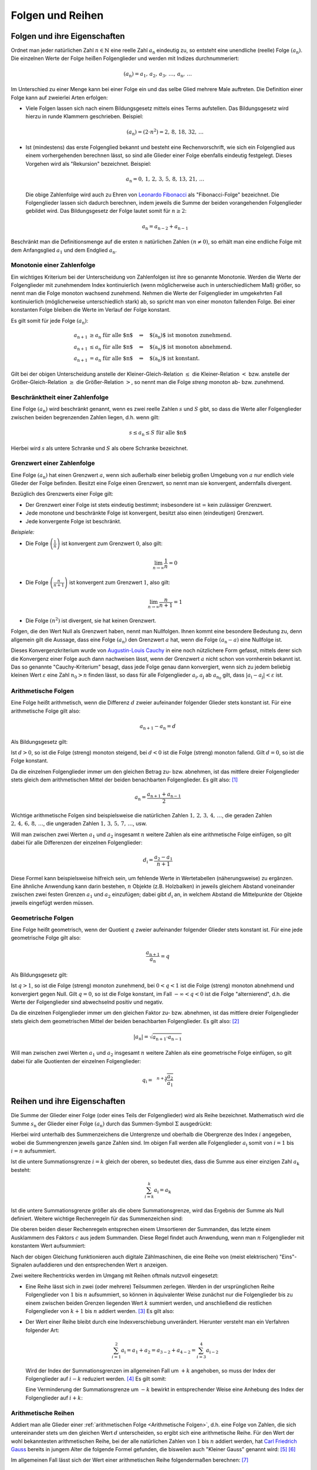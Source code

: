 .. _Folgen und Reihen:

Folgen und Reihen
=================


.. index:: Folge

.. _Folgen und ihre Eigenschaften:

Folgen und ihre Eigenschaften
-----------------------------

Ordnet man jeder natürlichen Zahl :math:`n \in \mathbb{N}`  eine reelle Zahl
:math:`a_{\mathrm{n}}` eindeutig zu, so entsteht eine unendliche (reelle) Folge
:math:`(a_{\mathrm{n}})`. Die einzelnen Werte der Folge heißen Folgenglieder und
werden mit Indizes durchnummeriert:

.. math::

    ( a_{\mathrm{n}} ) = a_1 ,\,  a_2 ,\, a_3 ,\, \ldots
    ,\, a_{\mathrm{n}} ,\, \ldots

Im Unterschied zu einer Menge kann bei einer Folge ein und das selbe Glied
mehrere Male auftreten. Die Definition einer Folge kann auf zweierlei Arten
erfolgen:

* Viele Folgen lassen sich nach einem Bildungsgesetz mittels eines Terms
  aufstellen. Das Bildungsgesetz wird hierzu in runde Klammern geschrieben.
  Beispiel:

  .. math::

    (a_{\mathrm{n}}) = (2 \cdot n^2) = 2 ,\,  8 ,\,  18 ,\, 32 ,\, \ldots

.. index:: Rekursion, Fibonacci-Folge

* Ist (mindestens) das erste Folgenglied bekannt und besteht eine
  Rechenvorschrift, wie sich ein Folgenglied aus einem vorhergehenden berechnen
  lässt, so sind alle Glieder einer Folge ebenfalls eindeutig festgelegt.
  Dieses Vorgehen wird als "Rekursion" bezeichnet. Beispiel:

   .. math::

    a_{\mathrm{n}} = 0 ,\, 1 ,\, 2 ,\, 3 ,\, 5 ,\, 8 ,\, 13 ,\, 21 ,\, \ldots

  Die obige Zahlenfolge wird auch zu Ehren von `Leonardo Fibonacci
  <https://de.wikipedia.org/wiki/Fibonacci>`_ als "Fibonacci-Folge" bezeichnet.
  Die Folgenglieder lassen sich dadurch berechnen, indem jeweils die Summe der
  beiden vorangehenden Folgenglieder gebildet wird. Das Bildungsgesetz der Folge
  lautet somit für :math:`n \ge 2`:

  .. math::

      a_{\mathrm{n}} = a_{\mathrm{n-2}} + a_{\mathrm{n-1}}

Beschränkt man die Definitionsmenge auf die ersten :math:`n` natürlichen Zahlen
:math:`(n \ne 0)`, so erhält man eine endliche Folge mit dem Anfangsglied
:math:`a_1` und dem Endglied :math:`a_{\mathrm{n}}`.


.. index::
    single: Monotonie einer Zahlenfolge

.. _Monotonie einer Zahlenfolge:

Monotonie einer Zahlenfolge
^^^^^^^^^^^^^^^^^^^^^^^^^^^

Ein wichtiges Kriterium bei der Unterscheidung von Zahlenfolgen ist ihre so
genannte Monotonie. Werden die Werte der Folgenglieder mit zunehmendem Index
kontinuierlich (wenn möglicherweise auch in unterschiedlichem Maß) größer, so
nennt man die Folge monoton wachsend zunehmend. Nehmen die Werte der
Folgenglieder im umgekehrten Fall kontinuierlich (möglicherweise unterschiedlich
stark) ab, so spricht man von einer monoton fallenden Folge. Bei einer
konstanten Folge bleiben die Werte im Verlauf der Folge konstant.

Es gilt somit für jede Folge :math:`(a_{\mathrm{n}})`:

.. math::

    a_{\mathrm{n + 1}} &\ge a_{\mathrm{n}} \text{\;\; für alle $n$} \quad
    \Rightarrow \quad \text{$(a_{\mathrm{n}})$ ist monoton zunehmend. } \\
    a_{\mathrm{n + 1}} &\le a_{\mathrm{n}} \text{\;\; für alle $n$} \quad
    \Rightarrow \quad \text{$(a_{\mathrm{n}})$ ist monoton abnehmend. } \\
    a_{\mathrm{n + 1}} &= a_{\mathrm{n}} \text{\;\; für alle $n$} \quad
    \Rightarrow \quad \text{$(a_{\mathrm{n}})$ ist konstant. }

Gilt bei der obigen Unterscheidung anstelle der Kleiner-Gleich-Relation
:math:`\le` die Kleiner-Relation :math:`<` bzw. anstelle der Größer-Gleich-Relation
:math:`\ge` die Größer-Relation :math:`>`, so nennt man die Folge *streng*
monoton ab- bzw. zunehmend.

.. index::
    single: Beschränktheit einer Zahlenfolge

.. _Beschränktheit einer Zahlenfolge:

Beschränktheit einer Zahlenfolge
^^^^^^^^^^^^^^^^^^^^^^^^^^^^^^^^

Eine Folge :math:`(a_{\mathrm{n}})` wird beschränkt genannt, wenn es zwei reelle
Zahlen :math:`s` und :math:`S` gibt, so dass die Werte aller Folgenglieder
zwischen beiden begrenzenden Zahlen liegen, d.h. wenn gilt:

.. math::

    s \le a_{\mathrm{n}} \le S \text{\;\; für alle $n$}

Hierbei wird :math:`s` als untere Schranke und :math:`S` als obere Schranke
bezeichnet.

.. index::
    single: Grenzwert einer Zahlenfolge
    single: Konvergenz
    single: Divergenz

.. _Grenzwert einer Zahlenfolge:

Grenzwert einer Zahlenfolge
^^^^^^^^^^^^^^^^^^^^^^^^^^^

Eine Folge :math:`(a_{\mathrm{n}})` hat einen Grenzwert :math:`a`, wenn sich
außerhalb einer beliebig großen Umgebung von :math:`a` nur endlich viele Glieder
der Folge befinden. Besitzt eine Folge einen Grenzwert, so nennt man sie
konvergent, andernfalls divergent.

.. Limes, \lim, \rightarrow

Bezüglich des Grenzwerts einer Folge gilt:

* Der Grenzwert einer Folge ist stets eindeutig bestimmt; insbesondere ist
  :math:`\infty` kein zulässiger Grenzwert.
* Jede monotone und beschränkte Folge ist konvergent, besitzt also einen
  (eindeutigen) Grenzwert.
* Jede konvergente Folge ist beschränkt.

*Beispiele:*

* Die Folge :math:`\left( \frac{1}{n} \right)`  ist konvergent zum Grenzwert
  :math:`0`, also gilt:

  .. math::

      \lim_{n \rightarrow \infty } \frac{1}{n} = 0

* Die Folge :math:`\left( \frac{n}{n+1} \right)` ist konvergent zum Grenzwert
  :math:`1`, also gilt:

  .. math::

      \lim_{n \rightarrow \infty } \frac{n}{n + 1} = 1

* Die Folge :math:`(n^2)` ist divergent, sie hat keinen Grenzwert.

.. index:: Nullfolge, Cauchy-Kriterium
.. _Konvergenzkriterium:

Folgen, die den Wert Null als Grenzwert haben, nennt man Nullfolgen. Ihnen kommt
eine besondere Bedeutung zu, denn allgemein gilt die Aussage, dass eine Folge
:math:`(a_{\mathrm{n}})` den Grenzwert :math:`a` hat, wenn die Folge
:math:`(a_{\mathrm{n}} - a)` eine Nullfolge ist.

Dieses Konvergenzkriterium wurde von `Augustin-Louis Cauchy
<https://de.wikipedia.org/wiki/Augustin-Louis_Cauchy>`_ in eine noch nützlichere
Form gefasst, mittels derer sich die Konvergenz einer Folge auch dann nachweisen
lässt, wenn der Grenzwert :math:`a` nicht schon von vornherein bekannt ist. Das
so genannte "Cauchy-Kriterium" besagt, dass jede Folge genau dann konvergiert,
wenn sich zu jedem beliebig kleinen Wert :math:`\varepsilon` eine Zahl
:math:`n_0 > n` finden lässt, so dass für alle Folgenglieder
:math:`a_{\mathrm{i}}, a_{\mathrm{j}}` ab :math:`a_{\mathrm{n_0}}` gilt, dass
:math:`|a_{\mathrm{i}} - a_{\mathrm{j}} | < \varepsilon` ist.


.. index::
    single: Arithmetische Folge
    single: Folge; arithmetische Folge

.. _Arithmetische Folgen:

Arithmetische Folgen
^^^^^^^^^^^^^^^^^^^^

Eine Folge heißt arithmetisch, wenn die Differenz :math:`d` zweier aufeinander
folgender Glieder stets konstant ist. Für eine arithmetische Folge gilt also:

.. math::

    a_{\mathrm{n + 1}} - a_{\mathrm{n}} = d

Als Bildungsgesetz gilt:

.. math::
    :label: eqn-arithmetische-folge-bildungsgesetz

    a_{\mathrm{n}} =  a_1 + (n - 1) \cdot d

Ist :math:`d > 0`, so ist die Folge (streng) monoton steigend, bei :math:`d < 0`
ist die Folge (streng) monoton fallend. Gilt :math:`d=0`, so ist die Folge
konstant.

Da die einzelnen Folgenglieder immer um den gleichen Betrag zu- bzw. abnehmen,
ist das mittlere dreier Folgenglieder stets gleich dem arithmetischen Mittel der
beiden benachbarten Folgenglieder. Es gilt also: [#]_

.. math::

    a_{\mathrm{n}} = \frac{a_{\mathrm{n + 1}} + a_{\mathrm{n-1}}}{2}

Wichtige arithmetische Folgen sind beispielsweise die natürlichen Zahlen
:math:`1 ,\, 2 ,\, 3 ,\, 4 ,\, \ldots`, die geraden Zahlen :math:`2 ,\, 4 ,\, 6
,\, 8 ,\, \ldots`, die ungeraden Zahlen :math:`1 ,\, 3 ,\, 5 ,\, 7 ,\,
\ldots`, usw.

Will man zwischen zwei Werten :math:`a_1` und :math:`a_2` insgesamt :math:`n`
weitere Zahlen als eine arithmetische Folge einfügen, so gilt dabei für alle
Differenzen der einzelnen Folgenglieder:

.. math::

    d_{\mathrm{i}} = \frac{a_2 - a_1}{n + 1}

.. LUM1 S.186.

Diese Formel kann beispielsweise hilfreich sein, um fehlende Werte in
Wertetabellen (näherungsweise) zu ergänzen. Eine ähnliche Anwendung kann darin
bestehen, :math:`n` Objekte (z.B. Holzbalken) in jeweils gleichem Abstand
voneinander zwischen zwei festen Grenzen :math:`a_1` und :math:`a_2` einzufügen;
dabei gibt :math:`d_{\mathrm{i}}` an, in welchem Abstand die Mittelpunkte der
Objekte jeweils eingefügt werden müssen.

..
    Arithmetische Folgen höheren Grades, lineare Funktion bzw. Potenzfunktion


.. index::
    single: Geometrische Folge
    single: Folge; geometrische Folge
.. _Geometrische Folgen:

Geometrische Folgen
^^^^^^^^^^^^^^^^^^^

Eine Folge heißt geometrisch, wenn der Quotient :math:`q` zweier aufeinander
folgender Glieder stets konstant ist. Für eine jede geometrische Folge gilt
also:

.. math::

    \frac{a_{\mathrm{n + 1}}}{ a_{\mathrm{n}} } = q

Als Bildungsgesetz gilt:

.. math::
    :label: eqn-geometrische-folge-bildungsgesetz

    a_{\mathrm{n}} =  a_1 \cdot q ^{n-1}

Ist :math:`q > 1`, so ist die Folge (streng) monoton zunehmend, bei :math:`0 < q
< 1` ist die Folge (streng) monoton abnehmend und konvergiert gegen Null. Gilt
:math:`q=0`, so ist die Folge konstant, im Fall  :math:`- \infty < q < 0` ist
die Folge "alternierend", d.h. die Werte der Folgenglieder sind abwechselnd
positiv und negativ.

Da die einzelnen Folgenglieder immer um den gleichen Faktor zu- bzw. abnehmen,
ist das mittlere dreier Folgenglieder stets gleich dem geometrischen Mittel der
beiden benachbarten Folgenglieder. Es gilt also: [#]_

.. math::

    | a_{\mathrm{n}} | = \sqrt{a_{\mathrm{n+1}} \cdot a_{\mathrm{n-1}}}

Will man zwischen zwei Werten :math:`a_1` und :math:`a_2` insgesamt :math:`n`
weitere Zahlen als eine geometrische Folge einfügen, so gilt dabei für alle
Quotienten der einzelnen Folgenglieder:

.. math::

    q_{\mathrm{i}} = \sqrt[n+1]{\frac{ a_2}{ a_1}}

.. LUM1 193.

..  todo Harmonische Folgen

.. Beispiel :math:`(a_{\mathrm{n}})` mit :math:`a_{\mathrm{n}} = \frac{1}{n}`


.. index:: Reihe, Summenzeichen
.. _Reihen und ihre Eigenschaften:

Reihen und ihre Eigenschaften
-----------------------------

Die Summe der Glieder einer Folge (oder eines Teils der Folgenglieder) wird als
Reihe bezeichnet. Mathematisch wird die Summe :math:`s_{\mathrm{n}}` der Glieder
einer Folge :math:`(a_{\mathrm{n}})` durch das Summen-Symbol :math:`\Sigma`
ausgedrückt:

.. math::
    :label: eqn-reihe

    s_{\mathrm{n}} = \sum_{i=1}^{n} a_{\mathrm{i}} = a_1 + a_2 + a_3 +
    \ldots + a_{\mathrm{n}}

Hierbei wird unterhalb des Summenzeichens die Untergrenze und oberhalb die
Obergrenze des Index :math:`i` angegeben, wobei die Summengrenzen jeweils ganze
Zahlen sind. Im obigen Fall werden alle Folgenglieder :math:`a_{\mathrm{i}}` somit
von :math:`i=1` bis :math:`i=n` aufsummiert.

..  [#]_

Ist die untere Summationsgrenze :math:`i=k` gleich der oberen, so bedeutet dies,
dass die Summe aus einer einzigen Zahl :math:`a_{\mathrm{k}}` besteht:

.. math::

    \sum_{i=k}^{k} a_{\mathrm{i}} =  a_{\mathrm{k}}

Ist die untere Summationsgrenze größer als die obere Summationsgrenze, wird das
Ergebnis der Summe als Null definiert. Weitere wichtige Rechenregeln für das
Summenzeichen sind:

.. math::
    :label: eqn-reihe-rechenregeln

    \sum_{i=1}^{n} ( a_{\mathrm{i}} +  b_{\mathrm{i}} ) &= \sum_{i=1}^{n}   a_{\mathrm{i}}
    +  \sum_{i=1}^{n}   b_{\mathrm{i}} \\[4pt]
    \sum_{i=1}^{n} ( a_{\mathrm{i}} -  b_{\mathrm{i}} ) &= \sum_{i=1}^{n}   a
    _{\mathrm{i}} -  \sum_{i=1}^{n}   b_{\mathrm{i}} \\[4pt]
    \sum_{i=i}^{n} c  \cdot   a_{\mathrm{i}} &= c  \cdot  \sum_{i=1}^{n}   a
    _{\mathrm{i}} \\[4pt]

Die oberen beiden dieser Rechenregeln entsprechen einem Umsortieren der
Summanden, das letzte einem Ausklammern des Faktors :math:`c` aus jedem
Summanden. Diese Regel findet auch Anwendung, wenn man :math:`n` Folgenglieder
mit konstantem Wert aufsummiert:

.. math::
    :label: eqn-reihe-konstant

    \sum_{i=1}^{n} c = c  \cdot  \sum_{i=1}^{n} 1 = c \cdot \underbrace{(1 + 1 +
    \ldots + 1)}_{\text{$n$-mal}} = n \cdot c

Nach der obigen Gleichung funktionieren auch digitale Zählmaschinen, die eine
Reihe von (meist elektrischen) "Eins"-Signalen aufaddieren und den
entsprechenden Wert :math:`n` anzeigen.

Zwei weitere Rechentricks werden im Umgang mit Reihen oftmals nutzvoll
eingesetzt:

.. index:: Teilsumme
.. _Teilsumme:

* Eine Reihe lässt sich in zwei (oder mehrere) Teilsummen zerlegen. Werden in
  der ursprünglichen Reihe Folgenglieder von  :math:`1` bis :math:`n`
  aufsummiert, so können in äquivalenter Weise zunächst nur die Folgenglieder
  bis zu einem zwischen beiden Grenzen liegenden Wert :math:`k` summiert werden,
  und anschließend die restlichen Folgenglieder von :math:`k+1` bis :math:`n`
  addiert werden. [#]_ Es gilt also:

  .. math::
      :label: eqn-reihe-teilsummen

      \sum_{i=1}^{n} a_{\mathrm{i}} = \sum_{i=1}^{k} a_{\mathrm{i}} + \sum_{i=k+1}^{n}
      a_{\mathrm{i}}

.. index:: Indexverschiebung
.. _Indexverschiebung:

* Der Wert einer Reihe bleibt durch eine Indexverschiebung unverändert.
  Hierunter versteht man ein Verfahren folgender Art:

  .. math::

      \sum_{i=1}^{2} a_{\mathrm{i} } =  a_1 +  a_2 = a_{\mathrm{3-2}}
      + a_{\mathrm{4-2}} = \sum_{i=3}^{4} a_{\mathrm{i-2}}

  Wird der Index der Summationsgrenzen im allgemeinen Fall um :math:`+k`
  angehoben, so muss der Index der Folgenglieder auf :math:`i-k` reduziert
  werden. [#]_ Es gilt somit:

  .. math::
      :label: eqn-reihe-indexverschiebung-plus

      \sum_{i=1}^{n} a_{\mathrm{i} } = \sum_{i=1+k}^{n+k} a_{\mathrm{i-k}}

  Eine Verminderung der Summationsgrenze um :math:`-k` bewirkt in entsprechender
  Weise eine Anhebung des Index der Folgenglieder auf :math:`i+k`:

  .. math::
      :label: eqn-reihe-indexverschiebung-minus

      \sum_{i=1}^{n} a_{\mathrm{i} } = \sum_{i=1-k}^{n-k} a_{\mathrm{i+k}}


.. index::
    single: Arithmetische Reihe
    single: Reihe; arithmetische Reihe
.. _Arithmetische Reihen:

Arithmetische Reihen
^^^^^^^^^^^^^^^^^^^^

Addiert man alle Glieder einer :ref:`arithmetischen Folge <Arithmetische
Folgen>`, d.h. eine Folge von Zahlen, die sich untereinander stets um den
gleichen Wert :math:`d` unterscheiden, so ergibt sich eine arithmetische Reihe.
Für den Wert der wohl bekanntesten arithmetischen Reihe, bei der alle
natürlichen Zahlen von :math:`1` bis :math:`n` addiert werden, hat `Carl
Friedrich Gauss <https://de.wikipedia.org/wiki/Gauss>`_ bereits in jungem Alter
die folgende Formel gefunden, die bisweilen auch "Kleiner Gauss" genannt wird:
[#]_ [#]_

.. math::
    :label: eqn-arithmetische-reihe-gauss

    s_{\mathrm{n}} = \sum_{i=1}^{n} i =  \frac{n \cdot (n+1)}{2}

Im allgemeinen Fall lässt sich der Wert einer arithmetischen Reihe
folgendermaßen berechnen: [#]_

.. math::
    :label: eqn-arithmetische-reihe

    s_{\mathrm{n}} = \sum_{i=1}^{n} a_{\mathrm{i}} = \sum_{i=1}^{n} \big( a_1 +
    (i-1) \cdot d \big)  = n \cdot  a_1 + \frac{n \cdot (n-1)}{2} \cdot d


.. index::
    single: Geometrische Reihe
    single: Reihe; geometrische Reihe
.. _Geometrische Reihen:

Geometrische Reihen
^^^^^^^^^^^^^^^^^^^

Addiert man alle Glieder einer :ref:`geometrischen Folge <Geometrische Folgen>`,
d.h. eine Folge von Zahlen, die sich untereinander stets um den gleichen Faktor
:math:`q` unterscheiden, so ergibt sich eine geometrische Reihe. Der Wert
:math:`s_{\mathrm{n}}` einer geometrischen Reihe lässt sich folgendermaßen
berechnen: [#]_

.. math::
    :label: eqn-geometrische-reihe

    s_{\mathrm{n}} = \sum_{i=1}^{\infty } a_1 \cdot q ^{i-1} =  a_1 \cdot
    \frac{q ^n -1}{q-1}

Mittels geometrischen Reihen können beispielsweise :ref:`Zinseszinsen
<Zinseszinsrechnung>` berechnet werden.

.. todo Harmonische Reihen

.. index:: Produktfolge
.. _Produktfolgen:

Produktfolgen
^^^^^^^^^^^^^

Neben gewöhnlichen Reihen als Summenfolgen können auch Produktfolgen gebildet
werden. In der Praxis sind jedoch meist nur so genannte Partialproduktfolgen von
Bedeutung, deren Ergebnis das Produkt von :math:`n` Folgengliedern ist.
Mathematisch wird ein solches Produkt :math:`p_{\mathrm{n}}` der Glieder einer
Folge :math:`(a_{\mathrm{n}})` durch das Produkt-Symbol :math:`\Pi` ausgedrückt:

.. math::

    p(n) = \prod_{i=1}^{n}a_{\mathrm{i}} = a_1  \cdot a_2  \cdot a_3  \cdot  \ldots
    a_{\mathrm{n}}

Hierbei wird unterhalb des Produktzeichens die Untergrenze und oberhalb die
Obergrenze des Index :math:`i` angegeben, wobei die Produktgrenzen jeweils ganze
Zahlen sind.

.. index:: Fakultät
.. _Fakultät:

Für die insbesondere in der :ref:`Kombinatorik <Kombinatorik>` häufig
auftretende Partialproduktfolge der natürlichen Zahlen ist eine besondere
Notation üblich:

.. math::

    p_1 &= 1! = 1 \\
    p_2 &= 2! = 1 \cdot 2 \\
    p_3 &= 3! = 1 \cdot 2 \cdot 3\\ \vdots \\
    p_{\mathrm{n}} &= n! = 1 \cdot 2 \cdot 3 \cdot \ldots \cdot n \\

Der Ausdruck :math:`n!` wird dabei als ":math:`n` Fakultät" gelesen; für den
Sonderfall :math:`n=0` ist dabei :math:`0! = 1` definiert.

.. .. [#] Bei dem Summenzeichen handelt es sich letztlich nur um eine abkürzende
..     Schreibweise. In ähnlicher Form gibt es auch ein Produktzeichen, das mehrere
..     Faktoren eines Produkts zusammenfasst:

..     .. math::

..         \prod_{i=1}^{n} a_{\mathrm{i}} = a_1 \cdot a_2 \cdot a_3 \cdot \ldots
..         \cdot a_{\mathrm{n}}


.. raw:: html

    <hr />

.. only:: html

    .. rubric:: Anmerkungen:

.. [#] Bei einer arithmetischen Folge gilt:

    .. math::

        a_{\mathrm{n+1}} - a_{\mathrm{n}} = d = a_{\mathrm{n}} - a_{\mathrm{n-1}}

    Setzt man in der obigen Gleichung die linke und die rechte Seite gleich und
    löst diese Gleichung nach :math:`a_{\mathrm{n}}` auf, so erhält man die
    Rechenregel zur Berechnung des arithmetischen Mittels.

.. [#] Bei einer geometrischen Folge gilt:

    .. math::

        \frac{ a_{\mathrm{n+1}} }{ a_{\mathrm{n}}   } = q =
        \frac{ a_{\mathrm{n}}   }{ a_{\mathrm{n-1}} }

    Setzt man in der obigen Gleichung die linke und die rechte Seite gleich und
    löst diese Gleichung nach :math:`a_{\mathrm{n}}` auf, so erhält man die
    Rechenregel zur Berechnung des geometrischen Mittels.


.. [#] Im umgekehrten Fall lässt sich eine Zerlegung in Teilsummen auch
    nutzen, um den Wert einer Reihe zu berechnen, deren Glieder von :math:`k >
    1` bis :math:`n` aufsummiert werden. Hierbei gilt stets:

    .. math::

        \sum_{i=k}^{n}  a_{\mathrm{i}} = \sum_{i=1}^{n}  a_{\mathrm{i}} -
        \sum_{i=1}^{k-1} a_{\mathrm{i}}

.. [#] Diese Ersetzung ist vorzunehmen, bevor irgendeine weitere Auswertung
    erfolgt. Darauf ist insbesondere dann zu achten, wenn sich vor dem Index
    :math:`i` einer Reihe ein Minuszeichen befindet. Durch eine Verschiebung der
    Summationsgrenzen um :math:`+k` wird beispielsweise :math:`1-i` zu :math:`1
    - (i+k) = 1-i-k`.

.. [#] Die Gültigkeit von Gleichung :eq:`eqn-arithmetische-reihe-gauss` wurde
    bereits als Beispiel im Abschnitt :ref:`Die vollständige Induktion
    <Vollständige Induktion>` gezeigt.

.. [#] Ähnliche Sonderfälle arithmetischer Reihen sind die Reihen der
    geraden und ungeraden Zahlen:

    * Die Folge der geraden Zahlen :math:`2 ,\, 4 ,\, 6 ,\, 8 ,\, \ldots`
      lässt sich als :math:`(a_{\mathrm{n}}) = 2 \cdot n` ausdrücken. Für die
      entsprechende Reihe :math:`s_{\mathrm{n}}` gilt:

      .. math::

          s_{\mathrm{n}} = \sum_{i=1}^{n} 2 \cdot i = n \cdot (n+1)

    * Die Folge der ungeraden Zahlen :math:`1 ,\, 3 ,\, 5 ,\, 7 ,\, \ldots`
      lässt sich als :math:`(a_{\mathrm{n}}) = 2 \cdot n - 1` ausdrücken. Für die
      entsprechende Reihe :math:`s_{\mathrm{n}}` gilt:

      .. math::

          s_{\mathrm{n}} = \sum_{i=1}^{n} 2 \cdot i -1 = n ^2

    Nach der obigen Gleichung lässt sich somit jede Quadratzahl als
    arithmetische Reihe darstellen:

    .. math::

        1^2 &= 1 \\
        2^2 &= 1 + 3 \\
        3^2 &= 1 + 3 + 5 \\
        4^2 &= 1 + 3 + 5 + 7 \\
        &\ldots \\
        n^2 &= 1 + 3 + 5 + 7 + \ldots + (2 \cdot n - 1) \\


.. [#] Hierfür muss die Reihe zunächst aufgeteilt werden:

    .. math::

        \sum_{i=1}^{n} \big( a_1 + (i-1) \cdot d \big) = \sum_{i=1}^{n}
        a_1 + \sum_{i=1}^{n} (i-1) \cdot d

    In der ersten Teilreihe wird der konstante Wert :math:`a_1`
    aufsummiert; ihr Wert ist nach Gleichung :eq:`eqn-reihe-konstant` gleich
    :math:`n \cdot  a_1`. Bei der zweiten Teilreihe kann der konstante
    Faktor :math:`d` nach Gleichung :eq:`eqn-reihe-rechenregeln` ausgeklammert
    werden. Somit gilt:

    .. math::

        \sum_{i=1}^{n} \big( a_1 + (i-1) \cdot d \big) = n \cdot  a_1 + d \cdot
        \sum_{i=1}^{n} (i-1)

    Die zweite Teilreihe kann mittels einer Indexverschiebung gemäß Gleichung
    :eq:`eqn-reihe-indexverschiebung-minus` umgeschrieben werden. Es gilt:

    .. math::

       \sum_{i=1}^{n} (i-1) = \sum_{i = 0}^{n-1} i

    Nach Gleichung :eq:`eqn-arithmetische-reihe-gauss` gilt für den Wert dieser
    Reihe

    .. math::

       \sum_{i = 0}^{n-1} i = \frac{(n-1) \cdot (n-1+1)}{2} = \frac{n \cdot
       (n-1)}{2}

    Addiert man beide Teilreihen  und berücksichtigt dabei den Faktor :math:`d`
    (zweite Gleichung dieser Anmerkung), so erhält man Gleichung
    :eq:`eqn-arithmetische-reihe`.

.. [#] Die Formel :eq:`eqn-geometrische-reihe` zur Berechnung einer
    geometrischen Reihe kann auf zweierlei Arten dargestellt werden, denn es
    gilt:

    .. math::

          \frac{q^n -1}{q-1} = \frac{-(q^n -1)}{-(q-1)} =
          \frac{1-q^n}{1-q\phantom{^n}}

    Die erste Darstellung wird im Fall :math:`q > 1`, die zweite im Fall
    :math:`q<1` genutzt.

    Um die Gültigkeit von Formel :eq:`eqn-geometrische-reihe` zu demonstrieren,
    wird die Differenz von :math:`s_{\mathrm{n}}` und :math:`q \cdot s_{\mathrm{n}}`
    betrachtet. Es gilt:

    .. math::

        s_{\mathrm{n}} &=  a_1 \cdot (1 + q + q^2 + q^3 + \ldots + q ^{n-1})
        \\[2pt]
        q \cdot s_{\mathrm{n}} &=  a_1 \cdot (q + q^2 + q^3 + q^4 + \ldots + q
        ^{n}) \\[5pt]
        \Rightarrow s_{\mathrm{n}} - q \cdot s_{\mathrm{n}}  &=  a_1 \cdot ( 1 +
        q + q^2 + q^3 + \ldots + q ^{n-1} \\ & \phantom{ = a_1 \cdot ( 1 \,} - q
        - q^2 - q^3 - \ldots - q ^{n-1} - q^n) \\

    Auf der linken Seite kann :math:`s_{\mathrm{n}}` ausgeklammert werden, auf der
    rechten Seite heben sich alle Summanden bis auf :math:`1` und :math:`-q^n`
    auf. Folglich gilt:

    .. math::

        s_{\mathrm{n}} \cdot (1-q) =  a_1 \cdot (1 - q^n)

    Löst man diese Gleichung nach :math:`s_{\mathrm{n}}` auf, so erhält man als
    Ergebnis :math:`s_{\mathrm{n}} = a_1 \cdot \frac{1-q^n}{1-q\phantom{^n}}`,
    was nach der ersten Gleichung dieser Anmerkung mit Formel
    :eq:`eqn-geometrische-reihe` übereinstimmt.




